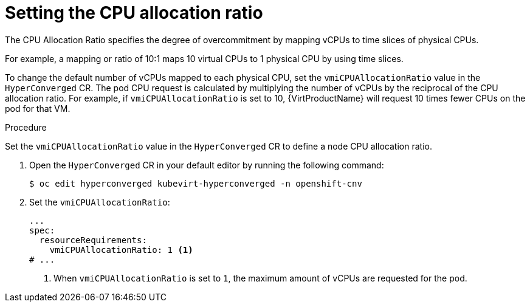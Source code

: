 // Module included in the following assemblies:
//
// * virt/virtual_machines/advanced_vm_management/virt-assigning-compute-resources.adoc

:_mod-docs-content-type: PROCEDURE
[id="virt-setting-cpu-allocation-ratio_{context}"]
= Setting the CPU allocation ratio

The CPU Allocation Ratio specifies the degree of overcommitment by mapping vCPUs to time slices of physical CPUs.

For example, a mapping or ratio of 10:1 maps 10 virtual CPUs to 1 physical CPU by using time slices.

To change the default number of vCPUs mapped to each physical CPU, set the `vmiCPUAllocationRatio` value in the `HyperConverged` CR. The pod CPU request is calculated by multiplying the number of vCPUs by the reciprocal of the CPU allocation ratio. For example, if `vmiCPUAllocationRatio` is set to 10, {VirtProductName} will request 10 times fewer CPUs on the pod for that VM.

.Procedure

Set the `vmiCPUAllocationRatio` value in the `HyperConverged` CR to define a node CPU allocation ratio.

. Open the `HyperConverged` CR in your default editor by running the following command:
+
[source,terminal]
----
$ oc edit hyperconverged kubevirt-hyperconverged -n openshift-cnv
----

. Set the `vmiCPUAllocationRatio`:

+
[source,yaml]
----
...
spec:
  resourceRequirements:
    vmiCPUAllocationRatio: 1 <1>
# ...
----
<1> When `vmiCPUAllocationRatio` is set to `1`, the maximum amount of vCPUs are requested for the pod.
